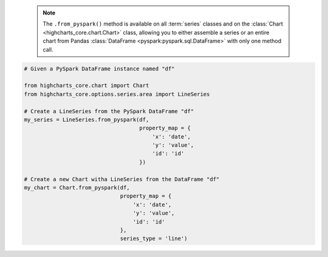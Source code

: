   .. note::

    The ``.from_pyspark()`` method is available on all :term:`series` classes and on the
    :class:`Chart <highcharts_core.chart.Chart>` class, allowing you to either assemble
    a series or an entire chart from Pandas
    :class:`DataFrame <pyspark:pyspark.sql.DataFrame>` with only one method call.

.. code-block:: python

  # Given a PySpark DataFrame instance named "df"

  from highcharts_core.chart import Chart
  from highcharts_core.options.series.area import LineSeries

  # Create a LineSeries from the PySpark DataFrame "df"
  my_series = LineSeries.from_pyspark(df,
                                      property_map = {
                                          'x': 'date',
                                          'y': 'value',
                                          'id': 'id'
                                      })

  # Create a new Chart witha LineSeries from the DataFrame "df"
  my_chart = Chart.from_pyspark(df,
                                property_map = {
                                    'x': 'date',
                                    'y': 'value',
                                    'id': 'id'
                                },
                                series_type = 'line')

.. collapse:: Method Signature

  .. seealso::

    * :meth:`Chart.from_pyspark() <highcharts_core.chart.Chart.from_pyspark>`

  .. method:: .from_pyspark(cls, df, property_map, series_kwargs = None)
    :noindex:
    :classmethod:

    Create a :term:`series` instance whose
    :meth:`.data <highcharts_core.options.series.base.SeriesBase.data>` property
    is populated from a `PySpark <https://spark.apache.org/docs/latest/api/python/>`_
    :class:`DataFrame <pyspark:pyspark.sql.DataFrame>`.

    :param df: The :class:`DataFrame <pyspark:pyspark.sql.DataFrame>` from which data
      should be loaded.
    :type df: :class:`DataFrame <pyspark:pyspark.sql.DataFrame>`

    :param property_map: A :class:`dict <python:dict>` used to indicate which
      data point property should be set to which column in ``df``. The keys in the
      :class:`dict <python:dict>` should correspond to properties in the data point
      class, while the value should indicate the label for the
      :class:`DataFrame <pyspark:pyspark.sql.DataFrame>` column.
    :type property_map: :class:`dict <python:dict>`

    :param series_kwargs: An optional :class:`dict <python:dict>` containing keyword
      arguments that should be used when instantiating the series instance. Defaults
      to :obj:`None <python:None>`.

      .. warning::

        If ``series_kwargs`` contains a ``data`` key, its value will be *overwritten*.
        The ``data`` value will be created from ``df`` instead.

    :type series_kwargs: :class:`dict <python:dict>`

    :returns: A :term:`series` instance (descended from
      :class:`SeriesBase <highcharts_core.options.series.base.SeriesBase>`) with its
      :meth:`.data <highcharts_core.options.series.base.SeriesBase.data>` property
      populated from the data in ``df``.
    :rtype: :class:`list <python:list>` of series instances (descended from
      :class:`SeriesBase <highcharts_core.options.series.base.SeriesBase>`)

    :raises HighchartsPySparkDeserializationError: if ``property_map`` references
      a column that does not exist in the data frame
    :raises HighchartsDependencyError: if
      `PySpark <https://spark.apache.org/docs/latest/api/python/>`_ is not available
      in the runtime environment
